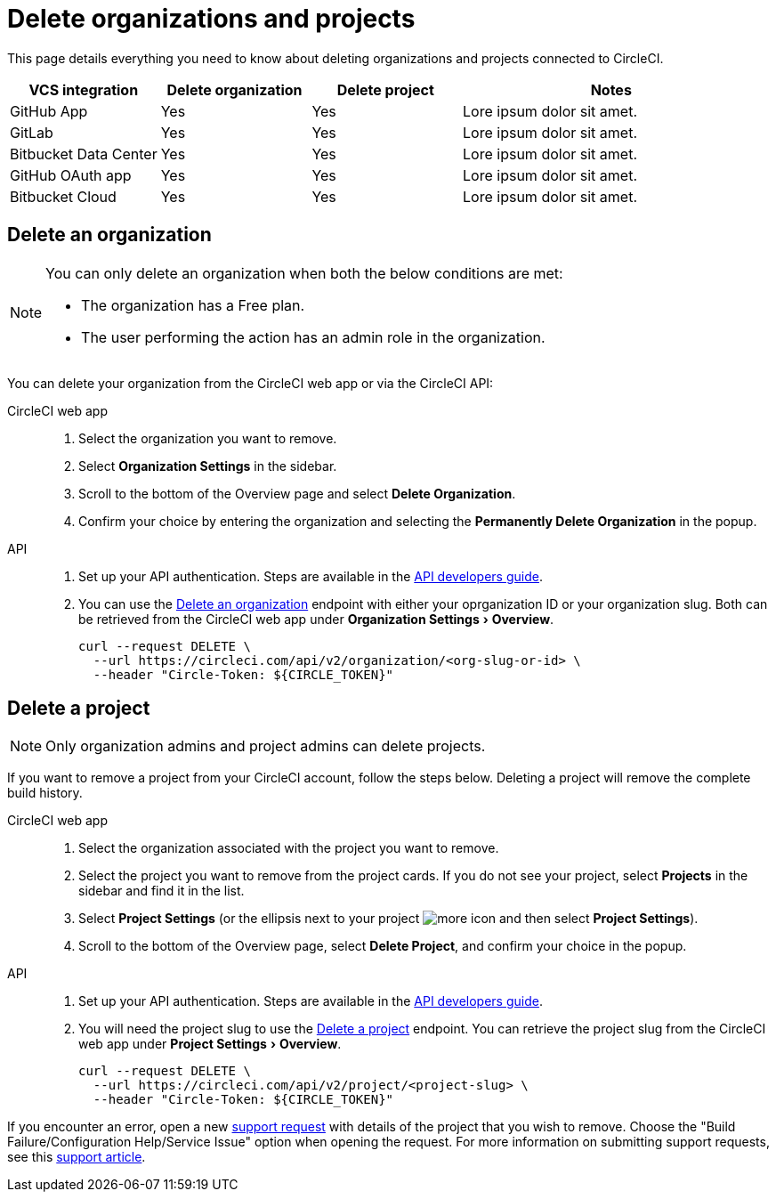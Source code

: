 = Delete organizations and projects
:page-platform: Cloud
:page-description: Learn how to delete organizations and projects in CircleCI.
:experimental:

This page details everything you need to know about deleting organizations and projects connected to CircleCI.

[cols="1,^1,^1,2", options="header"]
|===
| VCS integration | Delete organization | Delete project | Notes

| GitHub App
| [.circle-green]#Yes#
| [.circle-green]#Yes#
| Lore ipsum dolor sit amet.

| GitLab
| [.circle-green]#Yes#
| [.circle-green]#Yes#
| Lore ipsum dolor sit amet.

| Bitbucket Data Center
| [.circle-green]#Yes#
| [.circle-green]#Yes#
| Lore ipsum dolor sit amet.

| GitHub OAuth app
| [.circle-green]#Yes#
| [.circle-green]#Yes#
| Lore ipsum dolor sit amet.

| Bitbucket Cloud
| [.circle-green]#Yes#
| [.circle-green]#Yes#
| Lore ipsum dolor sit amet.

|===


[#delete-an-organization]
== Delete an organization

[NOTE]
====
You can only delete an organization when both the below conditions are met:

- The organization has a Free plan.
- The user performing the action has an admin role in the organization.
====
You can delete your organization from the CircleCI web app or via the CircleCI API:

[tabs]
====
CircleCI web app::
+
--
. Select the organization you want to remove.
. Select **Organization Settings** in the sidebar.
. Scroll to the bottom of the Overview page and select btn:[Delete Organization].
. Confirm your choice by entering the organization and selecting the btn:[Permanently Delete Organization] in the popup.
--
API::
+
--
. Set up your API authentication. Steps are available in the xref:toolkit:api-developers-guide.adoc#add-an-api-token[API developers guide].
. You can use the link:https://circleci.com/docs/api/v2/#tag/Organization/operation/deleteOrganization[Delete an organization] endpoint with either your oprganization ID or your organization slug. Both can be retrieved from the CircleCI web app under menu:Organization Settings[Overview].
+
[,shell]
----
curl --request DELETE \
  --url https://circleci.com/api/v2/organization/<org-slug-or-id> \
  --header "Circle-Token: ${CIRCLE_TOKEN}"
----
--
====

[#delete-a-project]
== Delete a project

NOTE: Only organization admins and project admins can delete projects.

If you want to remove a project from your CircleCI account, follow the steps below. Deleting a project will remove the complete build history. 

[tabs]
====
CircleCI web app::
+
--
. Select the organization associated with the project you want to remove.
. Select the project you want to remove from the project cards. If you do not see your project, select **Projects** in the sidebar and find it in the list.
. Select **Project Settings** (or the ellipsis next to your project image:guides:ROOT:icons/more.svg[more icon, role="no-border"] and then select **Project Settings**).
. Scroll to the bottom of the Overview page, select **Delete Project**, and confirm your choice in the popup.
--
API::
+
--
. Set up your API authentication. Steps are available in the xref:toolkit:api-developers-guide.adoc#add-an-api-token[API developers guide].
. You will need the project slug to use the link:https://circleci.com/docs/api/v2/#tag/Project/operation/deleteProjectBySlug[Delete a project] endpoint. You can retrieve the project slug from the CircleCI web app under menu:Project Settings[Overview].
+
[,shell]
----
curl --request DELETE \
  --url https://circleci.com/api/v2/project/<project-slug> \
  --header "Circle-Token: ${CIRCLE_TOKEN}"
----
--
====

If you encounter an error, open a new link:https://support.circleci.com/hc/en-us/requests/new[support request] with details of the project that you wish to remove. Choose the "Build Failure/Configuration Help/Service Issue" option when opening the request. For more information on submitting support requests, see this https://support.circleci.com/hc/en-us/articles/27162205043995-How-to-submit-a-support-ticket[support article].